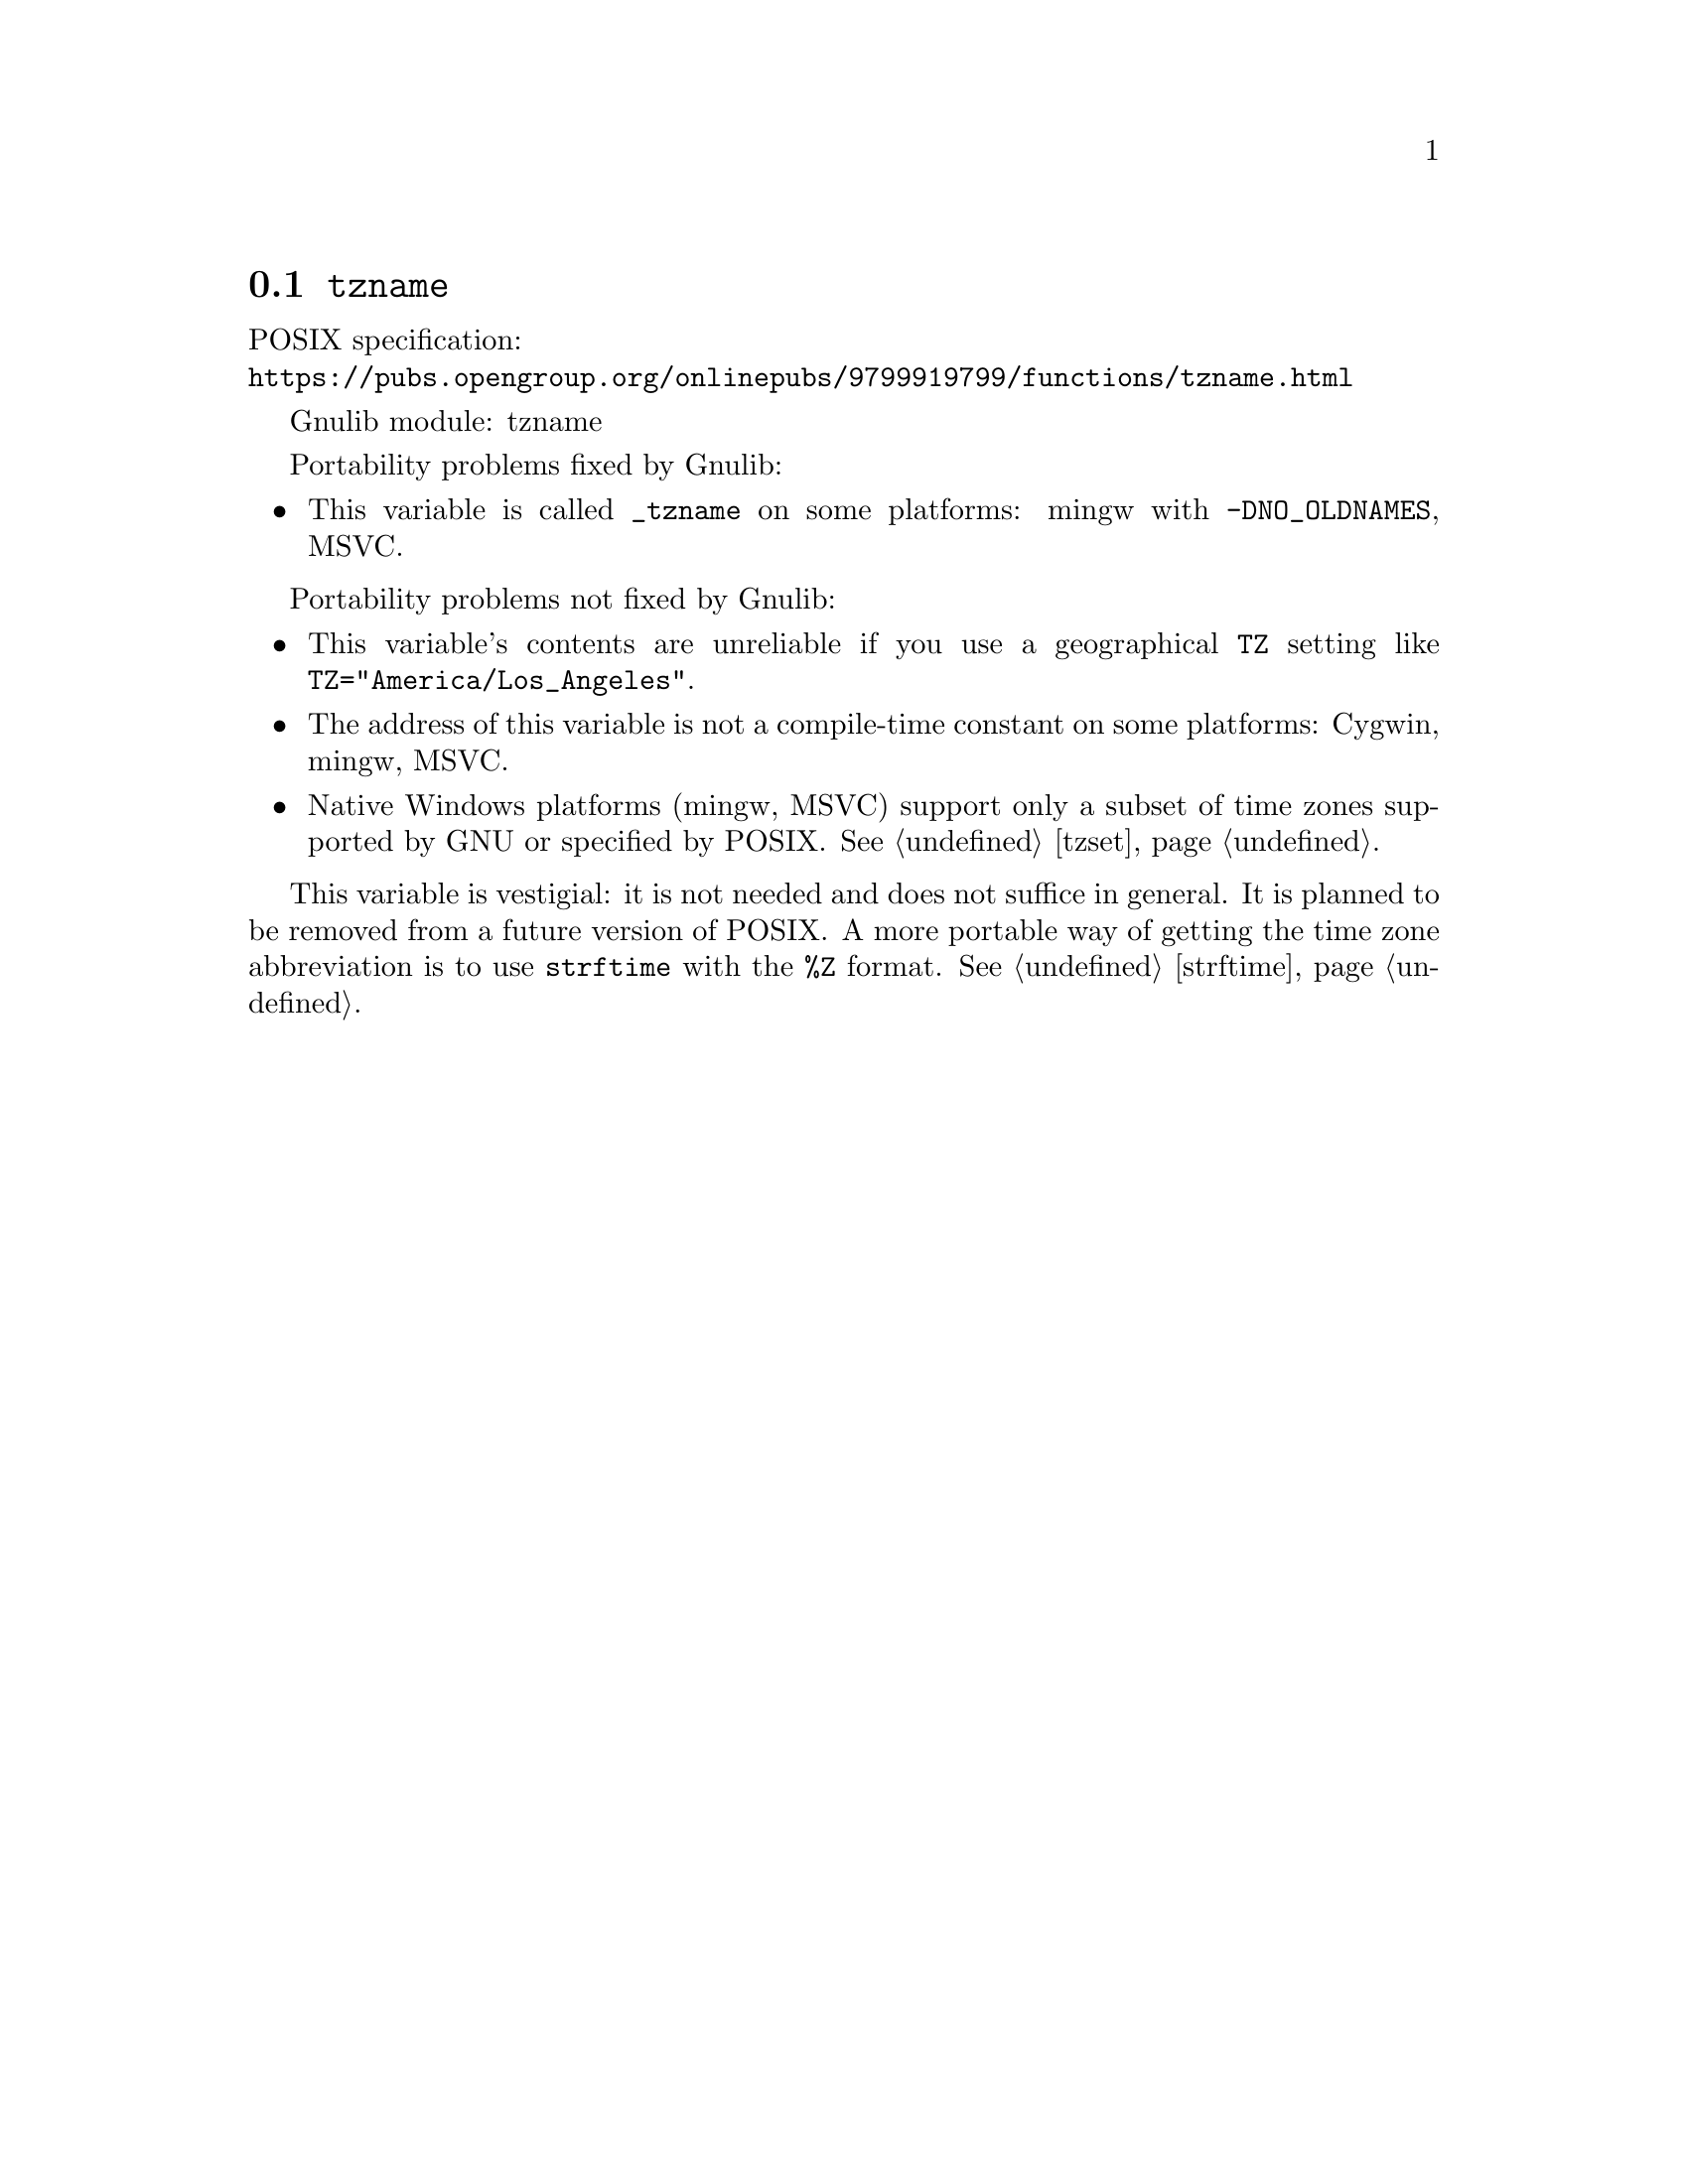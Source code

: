 @node tzname
@section @code{tzname}
@findex tzname

POSIX specification:@* @url{https://pubs.opengroup.org/onlinepubs/9799919799/functions/tzname.html}

Gnulib module: tzname

Portability problems fixed by Gnulib:
@itemize
@item
This variable is called @code{_tzname} on some platforms:
mingw with @code{-DNO_OLDNAMES}, MSVC.
@end itemize

Portability problems not fixed by Gnulib:
@itemize
@item
This variable's contents are unreliable if you use a geographical
@env{TZ} setting like @code{TZ="America/Los_Angeles"}.
@item
The address of this variable is not a compile-time constant on some platforms:
Cygwin, mingw, MSVC.
@item
Native Windows platforms (mingw, MSVC) support only a subset of time
zones supported by GNU or specified by POSIX@.  @xref{tzset}.
@end itemize

This variable is vestigial: it is not needed and does not suffice in general.
It is planned to be removed from a future version of POSIX@.
A more portable way of getting the time zone abbreviation is to use
@code{strftime} with the @code{%Z} format.  @xref{strftime}.
